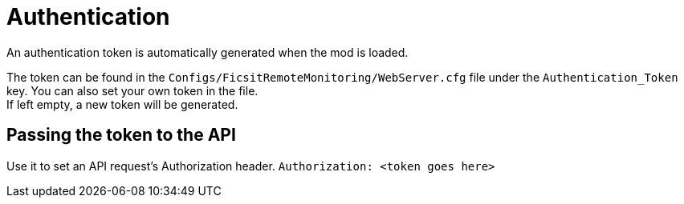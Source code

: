 ﻿:url-repo: https://github.com/porisius/FicsitRemoteMonitoring

= Authentication

An authentication token is automatically generated when the mod is loaded.

The token can be found in the `Configs/FicsitRemoteMonitoring/WebServer.cfg` file under the `Authentication_Token` key. You can also set your own token in the file. +
If left empty, a new token will be generated.

== Passing the token to the API

Use it to set an API request’s Authorization header.
`Authorization: <token goes here>`